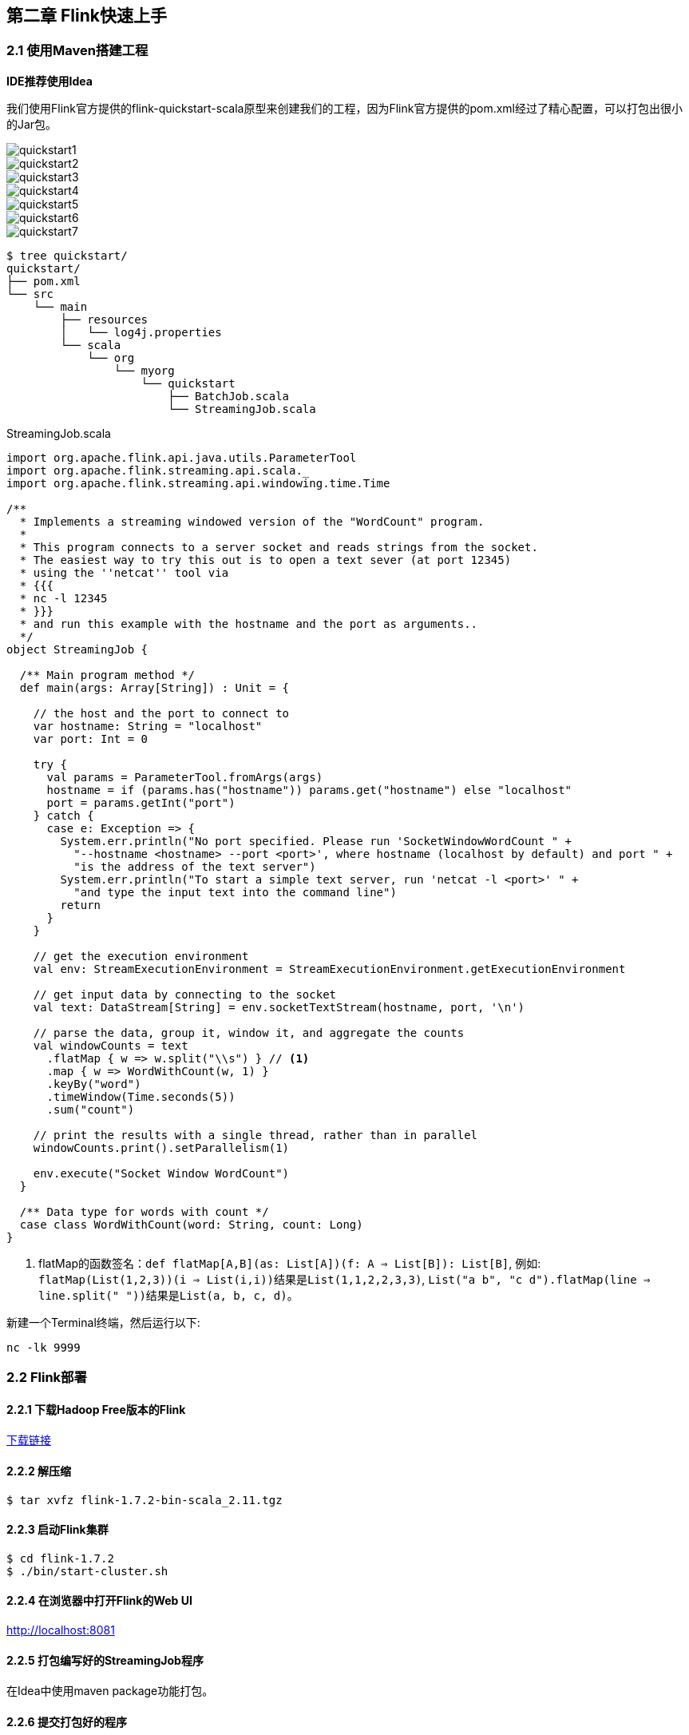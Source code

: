 == 第二章 Flink快速上手

=== 2.1 使用Maven搭建工程

*IDE推荐使用Idea*

我们使用Flink官方提供的flink-quickstart-scala原型来创建我们的工程，因为Flink官方提供的pom.xml经过了精心配置，可以打包出很小的Jar包。

image::quickstart1.png[]

image::quickstart2.png[]

image::quickstart3.png[]

image::quickstart4.png[]

image::quickstart5.png[]

image::quickstart6.png[]

image::quickstart7.png[]

[source,shell]
----
$ tree quickstart/
quickstart/
├── pom.xml
└── src
    └── main
        ├── resources
        │   └── log4j.properties
        └── scala
            └── org
                └── myorg
                    └── quickstart
                        ├── BatchJob.scala
                        └── StreamingJob.scala
----

.StreamingJob.scala
[source, scala]
----
import org.apache.flink.api.java.utils.ParameterTool
import org.apache.flink.streaming.api.scala._
import org.apache.flink.streaming.api.windowing.time.Time

/**
  * Implements a streaming windowed version of the "WordCount" program.
  *
  * This program connects to a server socket and reads strings from the socket.
  * The easiest way to try this out is to open a text sever (at port 12345)
  * using the ''netcat'' tool via
  * {{{
  * nc -l 12345
  * }}}
  * and run this example with the hostname and the port as arguments..
  */
object StreamingJob {

  /** Main program method */
  def main(args: Array[String]) : Unit = {

    // the host and the port to connect to
    var hostname: String = "localhost"
    var port: Int = 0

    try {
      val params = ParameterTool.fromArgs(args)
      hostname = if (params.has("hostname")) params.get("hostname") else "localhost"
      port = params.getInt("port")
    } catch {
      case e: Exception => {
        System.err.println("No port specified. Please run 'SocketWindowWordCount " +
          "--hostname <hostname> --port <port>', where hostname (localhost by default) and port " +
          "is the address of the text server")
        System.err.println("To start a simple text server, run 'netcat -l <port>' " +
          "and type the input text into the command line")
        return
      }
    }

    // get the execution environment
    val env: StreamExecutionEnvironment = StreamExecutionEnvironment.getExecutionEnvironment

    // get input data by connecting to the socket
    val text: DataStream[String] = env.socketTextStream(hostname, port, '\n')

    // parse the data, group it, window it, and aggregate the counts
    val windowCounts = text
      .flatMap { w => w.split("\\s") } // <1>
      .map { w => WordWithCount(w, 1) }
      .keyBy("word")
      .timeWindow(Time.seconds(5))
      .sum("count")

    // print the results with a single thread, rather than in parallel
    windowCounts.print().setParallelism(1)

    env.execute("Socket Window WordCount")
  }

  /** Data type for words with count */
  case class WordWithCount(word: String, count: Long)
}
----
<1> flatMap的函数签名：``def flatMap[A,B](as: List[A])(f: A => List[B]): List[B]``, 例如: +
``flatMap(List(1,2,3))(i => List(i,i))``结果是``List(1,1,2,2,3,3)``, ``List("a b", "c d").flatMap(line => line.split(" "))``结果是``List(a, b, c, d)``。

新建一个Terminal终端，然后运行以下:

[source, shell]
----
nc -lk 9999
----

=== 2.2 Flink部署

==== 2.2.1 下载Hadoop Free版本的Flink

:download-link: https://www.apache.org/dyn/closer.lua/flink/flink-1.7.2/flink-1.7.2-bin-scala_2.11.tgz[下载链接]

{download-link}

==== 2.2.2 解压缩

[source,shell]
----
$ tar xvfz flink-1.7.2-bin-scala_2.11.tgz
----

==== 2.2.3 启动Flink集群

[source,shell]
----
$ cd flink-1.7.2
$ ./bin/start-cluster.sh
----

==== 2.2.4 在浏览器中打开Flink的Web UI

http://localhost:8081

==== 2.2.5 打包编写好的StreamingJob程序

在Idea中使用maven package功能打包。

==== 2.2.6 提交打包好的程序

[source,shell]
----
$ ./bin/flink run xxxx.jar
----

==== 2.2.7 在Flink Web UI查看Dashboard中job的执行状态

==== 2.2.8 停止Flink集群

[source,shell]
----
$ ./bin/stop-cluster.sh
----
